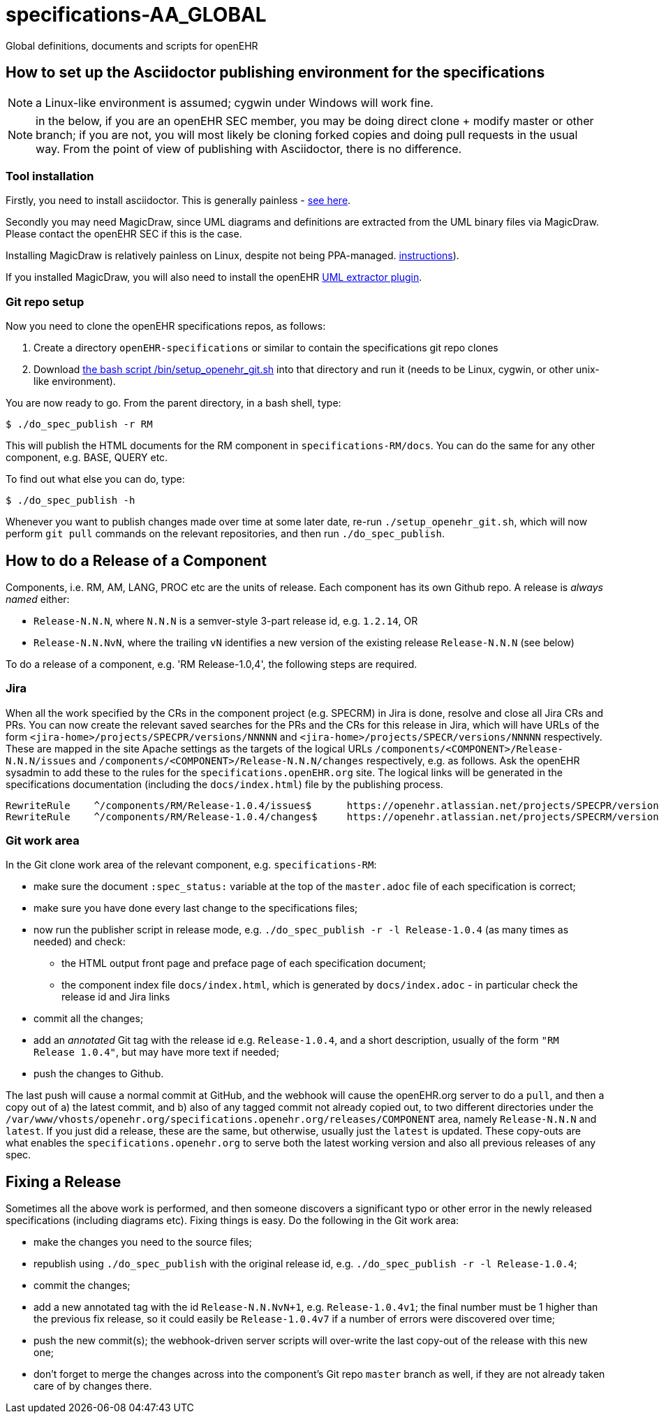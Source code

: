 = specifications-AA_GLOBAL

Global definitions, documents and scripts for openEHR

== How to set up the Asciidoctor publishing environment for the specifications

NOTE: a Linux-like environment is assumed; cygwin under Windows will work fine.

NOTE: in the below, if you are an openEHR SEC member, you may be doing direct clone + modify master or other branch; if you are not, you will most likely be cloning forked copies and doing pull requests in the usual way. From the point of view of publishing with Asciidoctor, there is no difference.

=== Tool installation

Firstly, you need to install asciidoctor. This is generally painless - https://asciidoctor.org[see here^].

Secondly you may need MagicDraw, since UML diagrams and definitions are extracted from the UML binary files via MagicDraw. Please contact the openEHR SEC if this is the case.

Installing MagicDraw is relatively painless on Linux, despite not being PPA-managed. https://docs.nomagic.com/display/NMDOC/Installing+modeling+tools#Installingmodelingtools-InstallingonUnix[instructions^]).

If you installed MagicDraw, you will also need to install the openEHR https://github.com/openEHR/UML-adoc-exporter[UML extractor plugin^].

=== Git repo setup

Now you need to clone the openEHR specifications repos, as follows:

1. Create a directory `openEHR-specifications` or similar to contain the specifications git repo clones
2. Download https://github.com/openEHR/specifications-AA_GLOBAL/blob/master/bin/setup_openehr_git.sh[the bash script /bin/setup_openehr_git.sh^] into that directory and run it (needs to be Linux, cygwin, or other unix-like environment).

You are now ready to go. From the parent directory, in a bash shell, type:

----
$ ./do_spec_publish -r RM
----

This will publish the HTML documents for the RM component in `specifications-RM/docs`. You can do the same for any other component, e.g. BASE, QUERY etc.

To find out what else you can do, type:

----
$ ./do_spec_publish -h
----

Whenever you want to publish changes made over time at some later date, re-run `./setup_openehr_git.sh`, which will now perform `git pull` commands on the relevant repositories, and then run `./do_spec_publish`.

== How to do a Release of a Component

Components, i.e. RM, AM, LANG, PROC etc are the units of release. Each component has its own Github repo. A release is _always named_ either:

* `Release-N.N.N`, where `N.N.N` is a semver-style 3-part release id, e.g. `1.2.14`, OR
* `Release-N.N.NvN`, where the trailing `vN` identifies a new version of the existing release `Release-N.N.N` (see below)

To do a release of a component, e.g. 'RM Release-1.0,4', the following steps are required.

=== Jira

When all the work specified by the CRs in the component project (e.g. SPECRM) in Jira is done, resolve and close all Jira CRs and PRs. You can now create the relevant saved searches for the PRs and the CRs for this release in Jira, which will have URLs of the form `<jira-home>/projects/SPECPR/versions/NNNNN` and `<jira-home>/projects/SPECR/versions/NNNNN` respectively. These are mapped in the site Apache settings as the targets of the logical URLs `/components/<COMPONENT>/Release-N.N.N/issues` and `/components/<COMPONENT>/Release-N.N.N/changes` respectively, e.g. as follows. Ask the openEHR sysadmin to add these to the rules for the `specifications.openEHR.org` site. The logical links will be generated in the specifications documentation (including the `docs/index.html`) file by the publishing process.

----
RewriteRule    ^/components/RM/Release-1.0.4/issues$      https://openehr.atlassian.net/projects/SPECPR/versions/10861    [R,L]
RewriteRule    ^/components/RM/Release-1.0.4/changes$     https://openehr.atlassian.net/projects/SPECRM/versions/11074    [R,L]
----

=== Git work area

In the Git clone work area of the relevant component, e.g. `specifications-RM`:

* make sure the document `:spec_status:` variable at the top of the `master.adoc` file of each specification is correct;
* make sure you have done every last change to the specifications files;
* now run the publisher script in release mode, e.g. `./do_spec_publish -r -l Release-1.0.4` (as many times as needed) and check:
** the HTML output front page and preface page of each specification document;
** the component index file `docs/index.html`, which is generated by `docs/index.adoc` - in particular check the release id and Jira links
* commit all the changes;
* add an _annotated_ Git tag with the release id e.g. `Release-1.0.4`, and a short description, usually of the form `"RM Release 1.0.4"`, but may have more text if needed;
* push the changes to Github.

The last push will cause a normal commit at GitHub, and the webhook will cause the openEHR.org server to do a `pull`, and then a copy out of a) the latest commit, and b) also of any tagged commit not already copied out, to two different directories under the `/var/www/vhosts/openehr.org/specifications.openehr.org/releases/COMPONENT` area, namely `Release-N.N.N` and `latest`. If you just did a release, these are the same, but otherwise, usually just the `latest` is updated. These copy-outs are what enables the `specifications.openehr.org` to serve both the latest working version and also all previous releases of any spec.

== Fixing a Release

Sometimes all the above work is performed, and then someone discovers a significant typo or other error in the newly released specifications (including diagrams etc). Fixing things is easy. Do the following in the Git work area:

* make the changes you need to the source files;
* republish using `./do_spec_publish` with the original release id, e.g. `./do_spec_publish -r -l Release-1.0.4`;
* commit the changes;
* add a new annotated tag with the id `Release-N.N.NvN+1`, e.g. `Release-1.0.4v1`; the final number must be 1 higher than the previous fix release, so it could easily be `Release-1.0.4v7` if a number of errors were discovered over time;
* push the new commit(s); the webhook-driven server scripts will over-write the last copy-out of the release with this new one;
* don't forget to merge the changes across into the component's Git repo `master` branch as well, if they are not already taken care of by changes there.

